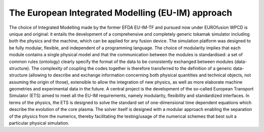 .. _world_itm_approach:

The European Integrated Modelling (EU-IM) approach
==================================================

The choice of Integrated Modelling made by the former EFDA EU-IM-TF and
pursued now under EUROfusion WPCD is unique and original: it entails the
development of a comprehensive and completely generic tokamak simulator
including both the physics and the machine, which can be applied for any
fusion device. The simulation platform was designed to be fully modular,
flexible, and independent of a programming language. The choice of
modularity implies that each module contains a single physical model and
that the communication between the modules is standardised: a set of
common rules (ontology) clearly specify the format of the data to be
consistently exchanged between modules (data-structure). The complexity
of coupling the codes together is therefore transferred to the
definition of a generic data-structure (allowing to describe and
exchange information concerning both physical quantities and technical
objects, not assuming the origin of those), extensible to allow the
integration of new physics, as well as more elaborate machine geometries
and experimental data in the future. A central project is the
development of the so-called
European Transport Simulator (ETS)
aimed to meet all the EU-IM requirements, namely modularity, flexibility
and standardized interfaces. In terms of the physics, the ETS is
designed to solve the standard set of one-dimensional time dependent
equations which describe the evolution of the core plasma. The solver
itself is designed with a modular approach enabling the separation of
the physics from the numerics, thereby facilitating the testing/usage of
the numerical schemes that best suit a particular physical simulation.

